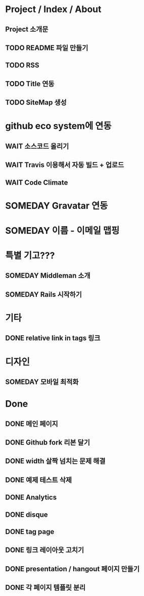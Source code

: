 * Project / Index / About
** Project 소개문
** TODO README 파일 만들기
** TODO RSS
** TODO Title 연동
** TODO SiteMap 생성

* github eco system에 연동
** WAIT 소스코드 올리기
** WAIT Travis 이용해서 자동 빌드 + 업로드
** WAIT Code Climate

* SOMEDAY Gravatar 연동
* SOMEDAY 이름 - 이메일 맵핑

* 특별 기고???
** SOMEDAY Middleman 소개
** SOMEDAY Rails 시작하기

* 기타
** DONE relative link in tags 링크

* 디자인
** SOMEDAY 모바일 최적화
  
* Done
** DONE 메인 페이지
** DONE Github fork 리본 달기
** DONE width 살짝 넘치는 문제 해결
** DONE 예제 테스트 삭제

** DONE Analytics
** DONE disque
** DONE tag page
** DONE 링크 레이아웃 고치기
** DONE presentation / hangout 페이지 만들기
** DONE 각 페이지 템플릿 분리
